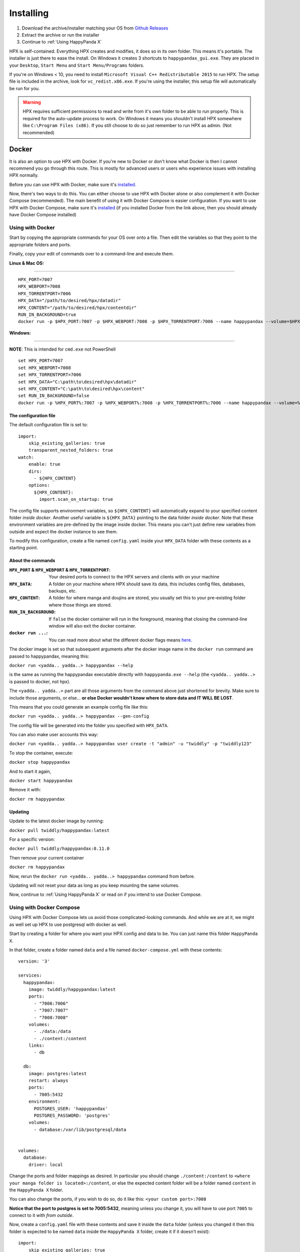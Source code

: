 Installing
#######################################

1. Download the archive/installer matching your OS from `Github Releases <https://github.com/happypandax/server/releases>`_
2. Extract the archive or run the installer
3. Continue to :ref:`Using HappyPanda X`

HPX is self-contained.
Everything HPX creates and modifies, it does so in its own folder.
This means it's portable.
The installer is just there to ease the install.
On Windows it creates 3 shortcuts to ``happypandax_gui.exe``.
They are placed in your ``Desktop``, ``Start Menu`` and ``Start Menu/Programs`` folders.

If you're on Windows < 10, you need to install ``Microsoft Visual C++ Redistributable 2015`` to run HPX.
The setup file is included in the archive, look for ``vc_redist.x86.exe``.
If you're using the installer, this setup file will automatically be run for you.

.. Warning::
    HPX requires sufficient permissions to read and write from it's own folder to be able to run properly. This is required for the auto-update process to work.
    On Windows it means you shouldn't install HPX somewhere like ``C:\Program Files (x86)``. If you still choose to do so just remember to run HPX as admin.
    (Not recommended)

Docker
======================================

It is also an option to use HPX with Docker.
If you're new to Docker or don't know what Docker is then I cannot recommend you go through this route.
This is mostly for advanced users or users who experience issues with installing HPX normally.

Before you can use HPX with Docker, make sure it's `installed. <https://www.docker.com/products/docker-desktop>`_

Now, there's two ways to do this. You can either choose to use HPX with Docker alone or also complement it with Docker Compose (recommended).
The main benefit of using it with Docker Compose is easier configuration.
If you want to use HPX with Docker Compose, make sure it's `installed <https://docs.docker.com/compose/install/#install-compose>`_ (if you installed Docker from the link above, then you should already have Docker Compose installed)

Using with Docker
-------------------------------------

Start by copying the appropriate commands for your OS over onto a file.
Then edit the variables so that they point to the appropriate folders and ports.

Finally, copy your edit of commands over to a command-line and execute them.

**Linux & Mac OS:**

------------

::

    HPX_PORT=7007
    HPX_WEBPORT=7008
    HPX_TORRENTPORT=7006
    HPX_DATA="/path/to/desired/hpx/datadir"
    HPX_CONTENT="/path/to/desired/hpx/contentdir"
    RUN_IN_BACKGROUND=true
    docker run -p $HPX_PORT:7007 -p $HPX_WEBPORT:7008 -p $HPX_TORRENTPORT:7006 --name happypandax --volume=$HPX_DATA:/data --volume=$HPX_CONTENT:/content -d=$RUN_IN_BACKGROUND twiddly/happypandax

**Windows:**

------------

**NOTE**: This is intended for ``cmd.exe`` not PowerShell

::

    set HPX_PORT=7007
    set HPX_WEBPORT=7008
    set HPX_TORRENTPORT=7006
    set HPX_DATA="C:\path\to\desired\hpx\datadir"
    set HPX_CONTENT="C:\path\to\desired\hpx\content"
    set RUN_IN_BACKGROUND=false
    docker run -p %HPX_PORT%:7007 -p %HPX_WEBPORT%:7008 -p %HPX_TORRENTPORT%:7006 --name happypandax --volume=%HPX_DATA%:/data --volume=%HPX_CONTENT%:/content -d=%RUN_IN_BACKGROUND% twiddly/happypandax

The configuration file
~~~~~~~~~~~~~~~~~~~~~~~~~~~~~~~~~~~~

The default configuration file is set to:

::

    import:
        skip_existing_galleries: true
        transparent_nested_folders: true
    watch:
        enable: true
        dirs:
          - ${HPX_CONTENT}
        options:
          ${HPX_CONTENT}:
            import.scan_on_startup: true

The config file supports environment variables, so ``${HPX_CONTENT}`` will automatically expand to your specified content folder *inside docker*.
Another useful variable is ``${HPX_DATA}`` pointing to the data folder *inside docker*.
Note that these environment variables are pre-defined by the image inside docker. This means you can't just define new variables from outside and expect the docker instance to see them.

To modify this configuration, create a file named ``config.yaml`` inside your ``HPX_DATA`` folder with these contents as a starting point.

About the commands
~~~~~~~~~~~~~~~~~~~~~~~~~~~~~~~~~~~~

:``HPX_PORT`` & ``HPX_WEBPORT`` & ``HPX_TORRENTPORT``:
    Your desired ports to connect to the HPX servers and clients with on your machine

:``HPX_DATA``:
    A folder on your machine where HPX should save its data, this includes config files, databases, backups, etc.

:``HPX_CONTENT``:
    A folder for where manga and doujins are stored, you usually set this to your pre-existing folder where those things are stored.

:``RUN_IN_BACKGROUND``:
    If ``false`` the docker container will run in the foreground, meaning that closing the command-line window will also exit the docker container.

:``docker run ...``:
    You can read more about what the different docker flags means `here. <https://docs.docker.com/engine/reference/run/>`_

The docker image is set so that subsequent arguments after the docker image name in the ``docker run`` command are passed to happypandax,
meaning this:

``docker run <yadda.. yadda..> happypandax --help``

is the same as running the happypandax executable directly with ``happypanda.exe --help`` (the ``<yadda.. yadda..>`` is passed to docker, not hpx).

The ``<yadda.. yadda..>`` part are all those arguments from the command above just shortened for brevity. Make sure to include those arguments, or else... **or else Docker wouldn't know where to store data and IT WILL BE LOST**.

This means that you could generate an example config file like this:

``docker run <yadda.. yadda..> happypandax --gen-config``

The config file will be generated into the folder you specified with ``HPX_DATA``.

You can also make user accounts this way:

``docker run <yadda.. yadda..> happypandax user create -t "admin" -u "twiddly" -p "twiddly123"``

To stop the container, execute:

``docker stop happypandax``

And to start it again,

``docker start happypandax``

Remove it with:

``docker rm happypandax``

Updating
~~~~~~~~~~~~~~~~~~~~~~~~~~~~~~~~~~~~

Update to the latest docker image by running:

``docker pull twiddly/happypandax:latest``

For a specific version:

``docker pull twiddly/happypandax:0.11.0``

Then remove your current container

``docker rm happypandax``

Now, rerun the ``docker run <yadda.. yadda..> happypandax`` command from before.

Updating will not reset your data as long as you keep mounting the same volumes.

Now, continue to :ref:`Using HappyPanda X` or read on if you intend to use Docker Compose.

Using with Docker Compose
-------------------------------------

Using HPX with Docker Compose lets us avoid those complicated-looking commands.
And while we are at it, we might as well set up HPX to use postgresql with docker as well.

Start by creating a folder for where you want your HPX config and data to be. You can just name this folder ``HappyPanda X``.

In that folder, create a folder named ``data`` and a file named ``docker-compose.yml`` with these contents:

::

    version: '3'

    services:
      happypandax:
        image: twiddly/happypandax:latest
        ports:
          - "7006:7006"
          - "7007:7007"
          - "7008:7008"
        volumes:
          - ./data:/data
          - ./content:/content
        links:
          - db

      db:
        image: postgres:latest
        restart: always
        ports:
          - 7005:5432
        environment:
          POSTGRES_USER: 'happypandax'
          POSTGRES_PASSWORD: 'postgres'
        volumes:
          - database:/var/lib/postgresql/data


    volumes:
      database:
        driver: local

Change the ports and folder mappings as desired. In particular you should change ``./content:/content`` to ``<where your manga folder is located>:/content``,
or else the expected content folder will be a folder named ``content`` in the ``HappyPanda X`` folder.

You can also change the ports, if you wish to do so, do it like this: ``<your custom port>:7008``

**Notice that the port to postgres is set to 7005:5432**, meaning unless you change it, you will have to use port ``7005`` to connect to it with *from outside*.

Now, create a ``config.yaml`` file with these contents and save it inside the ``data`` folder
(unless you changed it then this folder is expected to be named ``data`` inside the ``HappyPanda X`` folder, create it if it doesn't exist):

::

    import:
        skip_existing_galleries: true
        transparent_nested_folders: true
    watch:
        enable: true
        dirs:
          - ${HPX_CONTENT}
        options:
          ${HPX_CONTENT}:
            import.scan_on_startup: true

    db:
        dialect: postgres
        username: happypandax
        password: postgres
        host: db
        port: 5432
        name: happypanda


The config file supports environment variables, so ``${HPX_CONTENT}`` will automatically expand to your specified content folder *inside docker*.
Another useful variable is ``${HPX_DATA}`` pointing to the data folder *inside dicker*.
Note that these environment variables are pre-defined by the image inside docker. This means you can't just define new variables from outside and expect the docker instance to see them.

Notice that the postgres host is the name of the database service as defined in ``docker-compose.yml`` to be named ``db``.
And the port is set to ``5432`` because that's the port postgres listens on *inside the container*, but to access it from outside docker, you will need to use ``7005`` or whatever was defined.

This config does a few things. It sets HPX to use the dockerized postgres service and also puts the content folder under watch so that new items in it will be added to HPX automatically.

Lastly, if you don't wish to use a postgres backend with docker, just remove this part from ``docker-compose.yml``:

::

        links:
          - db

      db:
        image: postgres:latest
        restart: always
        ports:
          - 7005:5432
        environment:
          POSTGRES_USER: 'happypandax'
          POSTGRES_PASSWORD: 'postgres'
        volumes:
          - database:/var/lib/postgresql/data


    volumes:
      database:
        driver: local

Make sure to edit your ``config.yaml`` to reflect this change.

With all that done, we can now start up everything. Run this command to start everything:

``docker-compose up``

If everything was successful, you should be able to open your browser and access HPX on ``localhost:7008`` (replace ``7008`` with whatever you set that port mapping to).

You can stop everything with:

``docker-compose down``

Read more about what commands are available `here. <https://docs.docker.com/compose/reference/>`_

In the same vein as with ``docker run``, you can also pass commands to HPX in the same way, like:

``docker-compose run happypandax --help``

To create a new user:

``docker-compose run happypandax user create -t "admin" -u "twiddly" -p "twiddly123"``

Updating
~~~~~~~~~~~~~~~~~~~~~~~~~~~~~~~~~~~~

Update to the latest docker image by running:

``docker-compose pull``

And then:

``docker-compose up --force-recreate``
